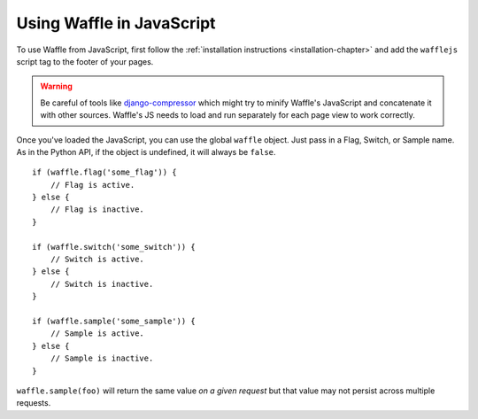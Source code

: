 .. _javascript-chapter:

==========================
Using Waffle in JavaScript
==========================

To use Waffle from JavaScript, first follow the :ref:`installation
instructions <installation-chapter>` and add the ``wafflejs`` script tag
to the footer of your pages.

.. warning::
   Be careful of tools like django-compressor_ which might try to minify
   Waffle's JavaScript and concatenate it with other sources. Waffle's
   JS needs to load and run separately for each page view to work
   correctly.

.. _django-compressor: http://django_compressor.readthedocs.org/en/latest/index.html

Once you've loaded the JavaScript, you can use the global ``waffle``
object. Just pass in a Flag, Switch, or Sample name. As in the Python
API, if the object is undefined, it will always be ``false``.

::

    if (waffle.flag('some_flag')) {
        // Flag is active.
    } else {
        // Flag is inactive.
    }

    if (waffle.switch('some_switch')) {
        // Switch is active.
    } else {
        // Switch is inactive.
    }

    if (waffle.sample('some_sample')) {
        // Sample is active.
    } else {
        // Sample is inactive.
    }

``waffle.sample(foo)`` will return the same value *on a given request*
but that value may not persist across multiple requests.
